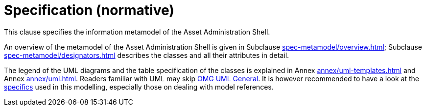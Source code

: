 ////
Copyright (c) 2023 Industrial Digital Twin Association

This work is licensed under a [Creative Commons Attribution 4.0 International License](
https://creativecommons.org/licenses/by/4.0/). 

SPDX-License-Identifier: CC-BY-4.0

////

[[part1-specification]]
= Specification (normative)

This clause specifies the information metamodel of the Asset Administration Shell.

An overview of the metamodel of the Asset Administration Shell is given in Subclause xref:spec-metamodel/overview.adoc[]; Subclause xref:spec-metamodel/designators.adoc[] describes the classes and all their attributes in detail.

The legend of the UML diagrams and the table specification of the classes is explained in Annex xref:annex/uml-templates.adoc[] and Annex xref:annex/uml.adoc[].
Readers familiar with UML may skip xref:annex/uml.adoc#omg-uml-general[OMG UML General].
It is however recommended to have a look at the xref:annex/uml.adoc#mg-uml-specifics[specifics] used in this modelling, especially those on dealing with model references.

////
====
Note: an xmi representation of the UML model can be found in the repository "aas-specs" in the GitHub project admin-shell-io *xref:bibliography.adoc#bib51[[51\]]*: https://github.com/admin-shell-io/aas-specs/tree/master/schemas/xmi
====
////


////
//* xref:Spec/Metamodel_Introduction.adoc[Introduction]

* xref:Spec/Metamodel_Overview.adoc[Overview]

* xref:Spec/Metamodel_Designators.adoc[Designators]

* xref:Spec/Metamodel_Common.adoc[Common Attributes]

* xref:Spec/Metamodel_Core.adoc[Core Classes]

* xref:Spec/Metamodel_SubmodelElements.adoc[Submodel Element Types]

* xref:Spec/Metamodel_ConceptDescriptions.adoc[Concept Descriptions]

* xref:Spec/Metamodel_Environment.adoc[Environment]

* xref:Spec/Metamodel_Referencing.adoc[Referencing]

* xref:Spec/Metamodel_DataTypes.adoc[Data Types]

* xref:Spec/Metamodel_Constraints.adoc[Constraints]

////
